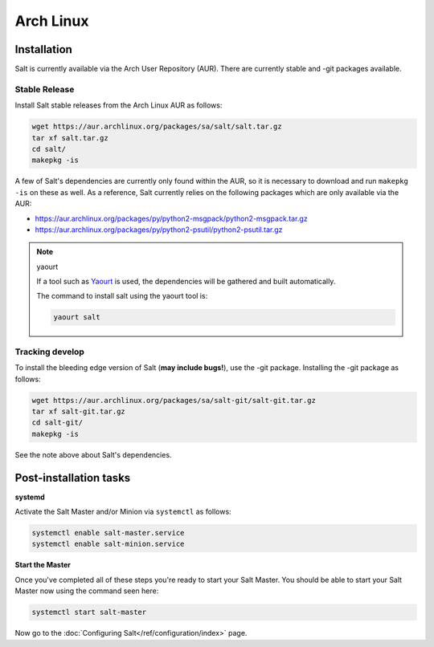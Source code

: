 ==========
Arch Linux
==========

Installation
============

Salt is currently available via the Arch User Repository (AUR). There are
currently stable and -git packages available.

Stable Release
--------------

Install Salt stable releases from the Arch Linux AUR as follows:

.. code-block:: bash

    wget https://aur.archlinux.org/packages/sa/salt/salt.tar.gz
    tar xf salt.tar.gz
    cd salt/
    makepkg -is

A few of Salt's dependencies are currently only found within the AUR, so it is
necessary to download and run ``makepkg -is`` on these as well. As a reference, Salt
currently relies on the following packages which are only available via the AUR:

* https://aur.archlinux.org/packages/py/python2-msgpack/python2-msgpack.tar.gz
* https://aur.archlinux.org/packages/py/python2-psutil/python2-psutil.tar.gz

.. note:: yaourt

    If a tool such as Yaourt_ is used, the dependencies will be
    gathered and built automatically.

    The command to install salt using the yaourt tool is:

    .. code-block:: bash

        yaourt salt

.. _Yaourt: https://aur.archlinux.org/packages.php?ID=5863

Tracking develop
----------------

To install the bleeding edge version of Salt (**may include bugs!**),
use the -git package. Installing the -git package as follows:

.. code-block:: bash

    wget https://aur.archlinux.org/packages/sa/salt-git/salt-git.tar.gz
    tar xf salt-git.tar.gz
    cd salt-git/
    makepkg -is

See the note above about Salt's dependencies.

Post-installation tasks
=======================

**systemd**

Activate the Salt Master and/or Minion via ``systemctl`` as follows:

.. code-block:: bash

    systemctl enable salt-master.service
    systemctl enable salt-minion.service

**Start the Master**

Once you've completed all of these steps you're ready to start your Salt
Master. You should be able to start your Salt Master now using the command
seen here:

.. code-block:: bash

    systemctl start salt-master

Now go to the :doc:`Configuring Salt</ref/configuration/index>` page.

